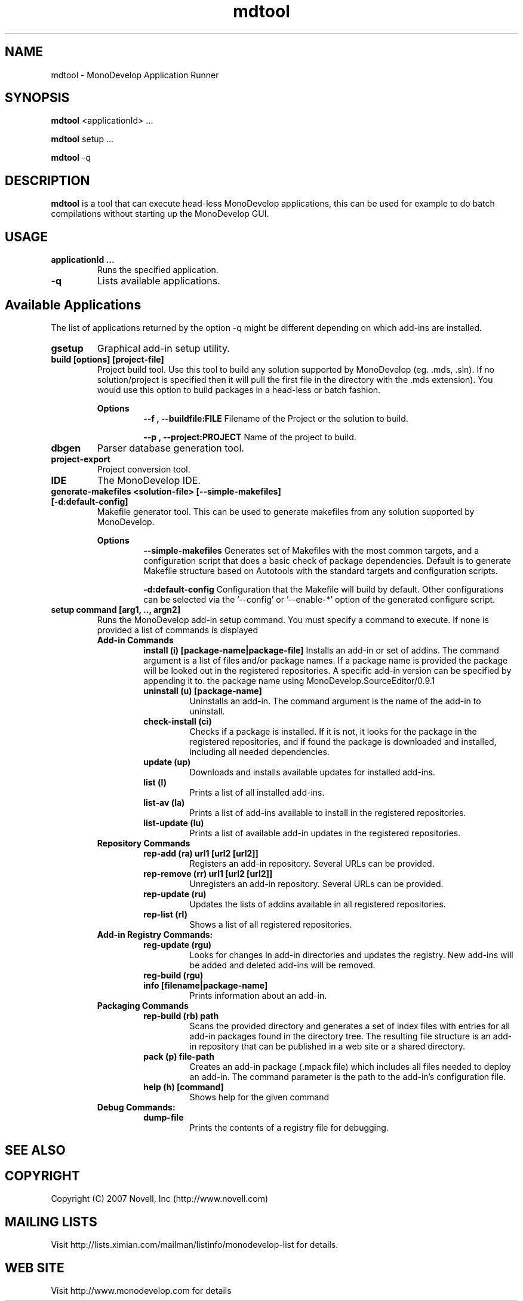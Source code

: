 .TH "mdtool" 1
.SH NAME
mdtool \- MonoDevelop Application Runner
.SH SYNOPSIS
.B mdtool
<applicationId> ...
.PP
.B mdtool
setup ...
.PP
.B mdtool
-q
.SH DESCRIPTION
.B mdtool
is a tool that can execute head-less MonoDevelop applications, this
can be used for example to do batch compilations without starting up
the MonoDevelop GUI.
.SH USAGE
.TP
.B  applicationId ...
Runs the specified application.
.TP
.B \/-q
Lists available applications.
.PP
.SH Available Applications
.PP
The list of applications returned by the option -q might be different
depending on which add-ins are installed.
.TP
.B gsetup
Graphical add-in setup utility.
.TP
.B build [options] [project-file]
Project build tool. Use this tool to build any solution supported by MonoDevelop
(eg. .mds, .sln). If no solution/project is specified then it will pull the
first file in the directory with the .mds extension).
You would use this option to build packages in a head-less or batch
fashion.
.RS
.ne 8

.B Options
.RS
.ne 8
.B --f , --buildfile:FILE
Filename of the Project or the solution to build.

.B --p , --project:PROJECT
Name of the project to build.
.RE

.RE
.TP
.B dbgen
Parser database generation tool.
.TP
.B project-export
Project conversion tool.

.TP
.B IDE
The MonoDevelop IDE.

.TP
.B generate-makefiles <solution-file> [--simple-makefiles] [-d:default-config]
Makefile generator tool. This can be used to generate makefiles from any solution supported by MonoDevelop.

.RS
.ne 8
.B Options
.RS
.ne 8
.B --simple-makefiles
Generates set of Makefiles with the most common targets, and a
configuration script that does a basic check of package
dependencies. Default is to generate Makefile structure based
on Autotools with the standard targets and configuration scripts.

.B -d:default-config
Configuration that the Makefile will build by default. Other
configurations can be selected via the '--config' or '--enable-*'
option of the generated configure script.
.RE
.RE

.TP
.B  setup command [arg1, .., argn2]
Runs the MonoDevelop add-in setup command.  You must specify a command
to execute.  If none is provided a list of commands is displayed
.RS
.ne 8
.B Add-in Commands
.RS
.ne 8 
.B install (i) [package-name|package-file]
Installs an add-in or set of addins. The command argument is a list of
files and/or package names. If a package name is provided the package
will be looked out in the registered repositories.  A specific add-in
version can be specified by appending it to.  the package name using
'/' as a separator, like in this example:
MonoDevelop.SourceEditor/0.9.1
.TP
.B uninstall (u) [package-name]
Uninstalls an add-in. The command argument is the name
of the add-in to uninstall.
.TP
.B check-install (ci)
Checks if a package is installed. If it is not, it looks for
the package in the registered repositories, and if found
the package is downloaded and installed, including all
needed dependencies.
.TP
.B  update (up)      
Downloads and installs available updates for installed add-ins.
.TP
.B  list (l) 
Prints a list of all installed add-ins.        
.TP
.B  list-av (la)     
Prints a list of add-ins available to install in the
registered repositories.
.TP
.B  list-update (lu) 
Prints a list of available add-in updates in the registered repositories.
.RE
.B Repository Commands
.RS
.ne 8
.TP
.B  rep-add (ra) url1 [url2 [url2]]
Registers an add-in repository. Several URLs can be provided.
.TP
.B  rep-remove (rr)  url1 [url2 [url2]]
Unregisters an add-in repository. Several URLs can be provided.
.TP
.B  rep-update (ru)  
Updates the lists of addins available in all registered repositories.
.TP
.B  rep-list (rl)    
Shows a list of all registered repositories.
.RE
.B Add-in Registry Commands:
.RS
.ne 8
.TP
.B  reg-update (rgu) 
Looks for changes in add-in directories and updates the registry.
New add-ins will be added and deleted add-ins will be removed.
.TP
.B  reg-build (rgu)  
.TP
.B  info [filename|package-name]
Prints information about an add-in.
.RE
.B Packaging Commands
.RS
.ne 8
.TP
.B  rep-build (rb) path
Scans the provided directory and generates a set of index files with entries
for all add-in packages found in the directory tree. The resulting file
structure is an add-in repository that can be published in a web site or a
shared directory.
.TP
.B  pack (p) file-path
Creates an add-in package (.mpack file) which includes all files
needed to deploy an add-in. The command parameter is the path to
the add-in's configuration file.
.TP
.B  help (h) [command]
Shows help for the given command
.RE
.B Debug Commands:
.RS
.ne 8
.TP
.B dump-file        
Prints the contents of a registry file for debugging.
.RE
.RE
.SH SEE ALSO
.BR
.SH COPYRIGHT
Copyright (C) 2007 Novell, Inc (http://www.novell.com)
.SH MAILING LISTS
Visit http://lists.ximian.com/mailman/listinfo/monodevelop-list for details.
.SH WEB SITE
Visit http://www.monodevelop.com for details
